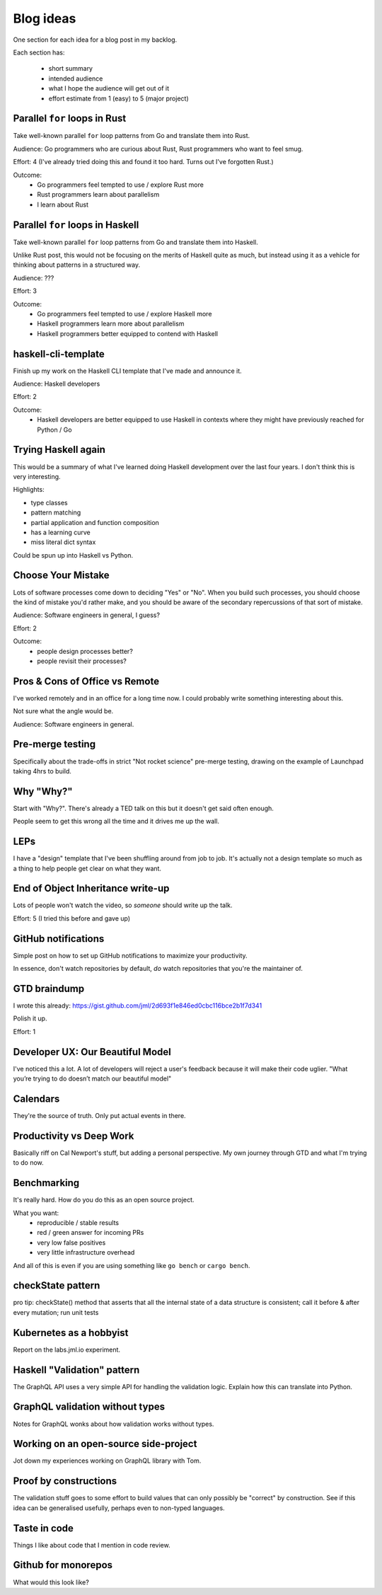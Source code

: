 Blog ideas
##########

One section for each idea for a blog post in my backlog.

Each section has:

 * short summary
 * intended audience
 * what I hope the audience will get out of it
 * effort estimate from 1 (easy) to 5 (major project)


Parallel ``for`` loops in Rust
------------------------------

Take well-known parallel ``for`` loop patterns from Go and translate them into
Rust.

Audience: Go programmers who are curious about Rust, Rust programmers who want
to feel smug.

Effort: 4 (I've already tried doing this and found it too hard. Turns out I've
forgotten Rust.)

Outcome:
 * Go programmers feel tempted to use / explore Rust more
 * Rust programmers learn about parallelism
 * I learn about Rust

Parallel ``for`` loops in Haskell
---------------------------------

Take well-known parallel ``for`` loop patterns from Go and translate them into
Haskell.

Unlike Rust post, this would not be focusing on the merits of Haskell quite as
much, but instead using it as a vehicle for thinking about patterns in a
structured way.

Audience: ???

Effort: 3

Outcome:
 * Go programmers feel tempted to use / explore Haskell more
 * Haskell programmers learn more about parallelism
 * Haskell programmers better equipped to contend with Haskell

haskell-cli-template
--------------------

Finish up my work on the Haskell CLI template that I've made and announce it.

Audience: Haskell developers

Effort: 2

Outcome:
 * Haskell developers are better equipped to use Haskell in contexts where
   they might have previously reached for Python / Go

Trying Haskell again
--------------------

This would be a summary of what I've learned doing Haskell development over
the last four years. I don't think this is very interesting.

Highlights:

* type classes
* pattern matching
* partial application and function composition
* has a learning curve
* miss literal dict syntax

Could be spun up into Haskell vs Python.

Choose Your Mistake
-------------------

Lots of software processes come down to deciding "Yes" or "No". When you build
such processes, you should choose the kind of mistake you'd rather make, and
you should be aware of the secondary repercussions of that sort of mistake.

Audience: Software engineers in general, I guess?

Effort: 2

Outcome:
 * people design processes better?
 * people revisit their processes?


Pros & Cons of Office vs Remote
-------------------------------

I've worked remotely and in an office for a long time now. I could probably
write something interesting about this.

Not sure what the angle would be.

Audience: Software engineers in general.

Pre-merge testing
-----------------

Specifically about the trade-offs in strict "Not rocket science" pre-merge
testing, drawing on the example of Launchpad taking 4hrs to build.

Why "Why?"
----------

Start with "Why?". There's already a TED talk on this but it doesn't get said
often enough.

People seem to get this wrong all the time and it drives me up the wall.

LEPs
----

I have a "design" template that I've been shuffling around from job to job.
It's actually not a design template so much as a thing to help people get
clear on what they want.

End of Object Inheritance write-up
----------------------------------

Lots of people won't watch the video, so *someone* should write up the talk.

Effort: 5 (I tried this before and gave up)

GitHub notifications
--------------------

Simple post on how to set up GitHub notifications to maximize your
productivity.

In essence, don't watch repositories by default, *do* watch repositories that
you're the maintainer of.

GTD braindump
-------------

I wrote this already:
https://gist.github.com/jml/2d693f1e846ed0cbc116bce2b1f7d341

Polish it up.

Effort: 1

Developer UX: Our Beautiful Model
---------------------------------

I've noticed this a lot. A lot of developers will reject a user's feedback
because it will make their code uglier. "What you’re trying to do doesn’t
match our beautiful model"

Calendars
---------

They're the source of truth. Only put actual events in there.

Productivity vs Deep Work
-------------------------

Basically riff on Cal Newport's stuff, but adding a personal perspective. My
own journey through GTD and what I'm trying to do now.

Benchmarking
------------

It's really hard. How do you do this as an open source project.

What you want:
 * reproducible / stable results
 * red / green answer for incoming PRs
 * very low false positives
 * very little infrastructure overhead

And all of this is even if you are using something like ``go bench`` or
``cargo bench``.

checkState pattern
------------------

pro tip: checkState() method that asserts that all the internal state of a
data structure is consistent; call it before & after every mutation; run unit
tests

Kubernetes as a hobbyist
------------------------

Report on the labs.jml.io experiment.

Haskell "Validation" pattern
----------------------------

The GraphQL API uses a very simple API for handling the validation logic.
Explain how this can translate into Python.

GraphQL validation without types
--------------------------------

Notes for GraphQL wonks about how validation works without types.

Working on an open-source side-project
--------------------------------------

Jot down my experiences working on GraphQL library with Tom.

Proof by constructions
----------------------

The validation stuff goes to some effort to build values that can only
possibly be "correct" by construction. See if this idea can be generalised
usefully, perhaps even to non-typed languages.

Taste in code
-------------

Things I like about code that I mention in code review.

Github for monorepos
--------------------

What would this look like?
